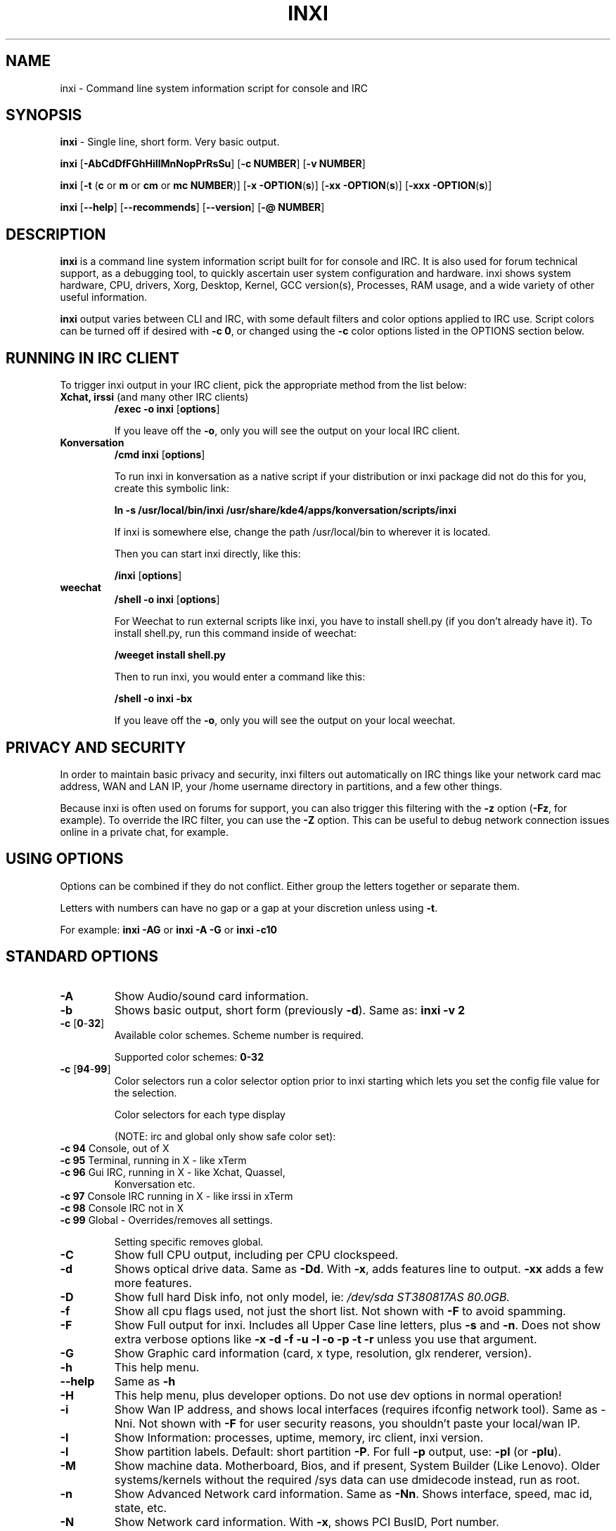 .TH INXI 8 "2012-06-25" inxi "inxi manual"
.SH NAME
inxi  - Command line system information script for console and IRC 

.SH SYNOPSIS
.B inxi \fR - Single line, short form. Very basic output.

.B inxi \fR[\fB-AbCdDfFGhHiIlMnNopPrRsSu\fR]  \fR[\fB-c  NUMBER\fR] \fR[\fB-v  NUMBER\fR]

.B inxi  \fR[\fB-t \fR(\fBc\fR or\fB m\fR or\fB cm\fR or\fB mc NUMBER\fR)] \fR[\fB-x -OPTION\fR(\fBs\fR)] \fR[\fB-xx -OPTION\fR(\fBs\fR)] \fR[\fB-xxx -OPTION\fR(\fBs\fR)]

.B inxi \fR[\fB--help\fR] \fR[\fB--recommends\fR] \fR[\fB--version\fR] \fR[\fB-@ NUMBER\fR] 

.SH DESCRIPTION
.B inxi\fR is a command line system information script built for for console and IRC. It is also used for forum technical
support, as a debugging tool, to quickly ascertain user system configuration and hardware. inxi shows system 
hardware, CPU, drivers, Xorg, Desktop, Kernel, GCC version(s), Processes, RAM usage, and a wide variety of other 
useful information. 

.B inxi\fR output varies between CLI and IRC, with some default filters and color options applied to IRC use. Script colors can
be turned off if desired with \fB-c 0\fR, or changed using the \fB-c\fR color options listed in the OPTIONS section below.

.SH RUNNING IN IRC CLIENT
To trigger inxi output in your IRC client, pick the appropriate method from the list below:

.TP
.B Xchat, irssi \fR(and many other IRC clients)
.B /exec -o inxi \fR[\fBoptions\fR]

If you leave off the \fB-o\fR, only you will see the output on your local IRC client.
.TP
.B Konversation
.B /cmd inxi \fR[\fBoptions\fR]

To run inxi in konversation as a native script if your distribution or inxi package did not do this for you, 
create this symbolic link: 

.B ln -s /usr/local/bin/inxi /usr/share/kde4/apps/konversation/scripts/inxi

If inxi is somewhere else, change the path /usr/local/bin to wherever it is located.

Then you can start inxi directly, like this:

.B /inxi \fR[\fBoptions\fR]
.TP
.B weechat
.B /shell -o inxi \fR[\fBoptions\fR]

For Weechat to run external scripts like inxi, you have to install shell.py (if you don't already have it). 
To install shell.py, run this command inside of weechat: 

.B /weeget install shell.py

Then to run inxi, you would enter a command like this: 

.B /shell -o inxi -bx

If you leave off the \fB-o\fR, only you will see the output on your local weechat.

.SH PRIVACY AND SECURITY

In order to maintain basic privacy and security, inxi filters out automatically on IRC things like
your network card mac address, WAN and LAN IP, your /home username directory in partitions, 
and a few other things.

Because inxi is often used on forums for support, you can also trigger this filtering with the \fB-z\fR
option (\fB-Fz\fR, for example). To override the IRC filter, you can use the \fB-Z\fR option. This can be useful 
to debug network connection issues online in a private chat, for example.

.SH USING OPTIONS

Options can be combined if they do not conflict. Either group the letters 
together or separate them.

Letters with numbers can have no gap or a gap at your discretion unless using \fB -t\fR.

For example: 
.B inxi -AG\fR or \fBinxi -A -G\fR or \fBinxi -c10

.SH STANDARD OPTIONS 

.TP
.B -A  
Show Audio/sound card information.
.TP
.B -b  
Shows basic output, short form (previously \fB-d\fR). Same as: \fBinxi -v 2
.TP
.B -c \fR[\fB0\fR-\fB32\fR] 
Available color schemes. Scheme number is required. 
  
Supported color schemes: \fB0-32

.TP	 
.B -c \fR[\fB94\fR-\fB99\fR]
Color selectors run a color selector option  prior to inxi starting which lets 
you set the config file value for the selection.

Color selectors for each type display 

(NOTE: irc and global only show safe color set):
.TP
.B -c 94 \fR   Console, out of X
.TP
.B -c 95 \fR  	Terminal, running in X - like xTerm
.TP
.B -c 96 \fR   Gui IRC, running in X - like Xchat, Quassel, 
Konversation etc.
.TP
.B -c 97 \fR	Console IRC running in X - like irssi in xTerm
.TP
.B -c 98 \fR	Console IRC not in  X
.TP
.B -c 99 \fR	Global - Overrides/removes all settings.

Setting specific removes global.

.TP
.B -C  
Show full CPU output, including per CPU clockspeed.
.TP
.B -d  
Shows optical drive data. Same as \fB-Dd\fR. With \fB-x\fR, adds features line to output. 
\fB-xx\fR adds a few more features.
.TP
.B -D  
Show full hard Disk info, not only model, ie: \fI/dev/sda ST380817AS 80.0GB.
.TP
.B -f  
Show all cpu flags used, not just the short list. Not shown with \fB-F\fR to avoid 
spamming.
.TP
.B -F  
Show Full output for inxi. Includes all Upper Case line letters, plus \fB-s\fR and \fB-n\fR.
Does not show extra verbose options like \fB-x -d -f -u -l -o -p -t -r\fR unless you use 
that argument.
.TP
.B -G  
Show Graphic card information (card, x type, resolution, glx renderer, version).
.TP
.B -h
This help menu.
.TP
.B --help
Same as \fB-h\fR
.TP
.B -H
This help menu, plus developer options. Do not use dev options in normal 
operation!
.TP
.B -i  
Show Wan IP address, and shows local interfaces (requires ifconfig network tool). 
Same as -Nni. Not shown with \fB-F\fR for user security reasons, you shouldn't 
paste your local/wan IP.
.TP
.B -I  
Show Information: processes, uptime, memory, irc client, inxi version.
.TP
.B -l  
Show partition labels. Default: short partition \fB-P\fR. For full \fB-p\fR output, use: \fB-pl\fR (or \fB-plu\fR).
.TP
.B -M  
Show machine data. Motherboard, Bios, and if present, System Builder (Like Lenovo).
Older systems/kernels without the required /sys data can use dmidecode instead, run as root.
.TP
.B -n  
Show Advanced Network card information. Same as \fB-Nn\fR. Shows interface, speed, 
mac id, state, etc.
.TP
.B -N  
Show Network card information. With \fB-x\fR, shows PCI BusID, Port number.
.TP
.B -o  
Show unmounted partition information (includes UUID and LABEL if available).
Shows file system type if you have file installed, if you are root OR if you have
added to /etc/sudoers (sudo v. 1.7 or newer): 

.B <username> ALL = NOPASSWD: /usr/bin/file (sample)
.TP
.B -p  
Show full partition information (\fB-P\fR plus all other detected partitions).
.TP
.B -P  
Show Partition information (shows what \fB-v 4\fR would show, but without extra data).
Shows, if detected: / /boot /home /tmp /usr /var. Use \fB-p\fR to see all mounted partitions.
.TP
.B -r  
Show distro repository data. Currently supported repo types:
APT (Debian, Ubuntu + derived versions)

PACMAN (Arch Linux + derived versions)

PISI (Pardus + derived versions)

YUM. (Fedora, Redhat, maybe Suse + derived versions)

(as distro data is collected more will be added. If your's is missing please show us how to get this 
information and we'll try to add it.)
.TP
.B -R
Show RAID data. Shows RAID devices, states, levels, and components, and extra data with \fB-x\fR / \fB-xx\fR. 
If device is resyncing, shows resync progress line as well.
.TP
.B --recommends   
Checks inxi application dependencies + recommends, and directories, then shows
what package(s) you need to install to add support for that feature.
.TP
.B -s
Show sensors output (if sensors installed/configured): mobo/cpu/gpu temp; detected 
fan speeds. Gpu temp only for Fglrx/Nvidia drivers. Nvidia shows screen number for > 1 screens.
.TP
.B -S  
Show System information: host name, kernel, desktop environment (if in X), distro
.TP
.B -t \fR[\fBc\fR or\fB m\fR or\fB cm\fR or\fB mc NUMBER\fR]\fR- Show processes. 
If followed by numbers \fB1-20\fR, shows that number of processes for each type 
(default: \fB5\fR; if in irc, max: \fB5\fR)

Make sure to have no space between letters and numbers (\fB-t cm10\fR - right, \fB-t cm 10\fR - wrong).
.TP
.B -t c \fRcpu only. With \fB-x\fR, shows also memory for that process on same line.
.TP
.B -t m  \fRmemory only. With \fB-x\fR, shows also cpu for that process on same line.
.TP
.B -t cm \fRcpu+memory. With \fB-x\fR, shows also cpu or memory for that process on same line.

.TP
.B -u  
Show partition UUIDs. Default: short partition \fB-P\fR. For full \fB-p\fR output, use: \fB-pu\fR (or \fB-plu\fR).
.TP
.B -U             
Auto-update script. Note: if you installed as root, you must be root to update, 
otherwise user is fine. Also installs /updates this Man Page to: \fB-/usr/share/man/man8\fR
This requires that you be root to write to that directory. 
.TP
.B -V 
inxi version information. Prints information then exits.
.TP
.B --version   
same as \fB-V
.TP
.B -v	
Script verbosity levels. Verbosity level number is required. Should not be used with \fB-b\fR or \fB-F\fR. 

Supported levels: \fB0-7\fR Examples :\fB inxi -v 4 \fR or \fB inxi -v4\fR
.TP
.B -v 0 
- Short output, same as: \fBinxi\fR
.TP
.B -v 1 
- Basic verbose, \fB-S\fR + basic CPU + \fB-G\fR + basic Disk + \fB-I\fR.
.TP
.B -v 2 
- Adds networking card (\fB-N\fR), Machine (\fB-M\fR) data, and shows basic hard disk data 
(names only). Same as: \fBinxi -b
.TP
.B -v 3 
- Adds advanced CPU (\fB-C\fR); network (\fB-n\fR) data; triggers \fB-x\fR advanced data option.
.TP
.B -v 4 
- Adds partition size/filled data (\fB-P\fR) for (if present):/, /home, /var/, /boot
Shows full disk data (\fB-D\fR)
.TP
.B -v 5 
- Adds audio card (\fB-A\fR); sensors (\fB-s\fR), partition label (\fB-l\fR) and UUID (\fB-u\fR), short form of 
optical drives.
.TP
.B -v 6 
- Adds full partition data (\fB-p\fR), unmounted partition data (\fB-o\fR), optical drive data (\fB-d\fR); 
triggers \fB-xx\fR extra data option.
.TP
.B -v 7 
- Adds network IP data (\fB-i\fR); triggers \fB-xxx.
.TP
.B -z  
Adds security filters for IP addresses, Mac, and user home directory name. Default on for irc clients.
.TP
.B -Z  
Absolute override for output filters. Useful for debugging networking issues in irc for example.

.SH EXTRA DATA OPTIONS

These options are for long form only, and can be triggered by one or more \fB-x\fR, like \fB-xx\fR.
Alternately, the \fB-v\fR options trigger them in the following way:
\fB-v 3\fR adds \fB-x\fR; \fB-v 6\fR adds \fB-xx\fR; \fB-v 7\fR adds \fB-xxx\fR

These extra data triggers can be useful for getting more in-depth data on various options.
Can be added to any long form option list, like: \fB-bxx\fR or \fB-Sxxx\fR

There are 3 extra data levels: \fB-x\fR; \fB-xx\fR; and \fB-xxx\fR

The following shows which lines / items get extra information with each extra data level.

.TP 
.B -x -C 
- bogomips on Cpu
.TP
.B -x -d
- Adds items to features line of optical drive; adds rev version to optical drive.
.TP
.B -x -D
- Hdd temp with disk data if you have hddtemp installed, if you are root OR if you have added to
/etc/sudoers (sudo v. 1.7 or newer): 

.B <username> ALL = NOPASSWD: /usr/sbin/hddtemp (sample)
.TP
.B -x -G 
- Direct rendering status for Graphics (in X).
.TP
.B -x -G 
- (for single gpu, nvidia driver) screen number gpu is running on.
.TP
.B -x -i 
- Show IPv6 as well for LAN interface (IF) devices.
.TP
.B -x -I
- Show system GCC, default. With -xx, also show other installed GCC versions.
.TP
.B -x -N -A \fR- Adds version/port(s)/driver version (if available) for Network/Audio;
.TP
.B -x  -N -A -G \fR- Network, audio, graphics, shows PCI Bus ID/Usb ID number of card
.TP
.B -x -R 
- Shows component raid id. Adds second RAID Info line: raid level; report on drives 
(like 5/5); blocks; chunk size; bitmap (if present). Resync line, shows blocks synced/total blocks.
.TP
.B -x -S 
- Desktop toolkit if avaliable (GNOME/XFCE/KDE only); Kernel gcc version
.TP
.B -x -t 
- Adds memory use output to cpu (\fB-xt c\fR), and cpu use to memory (\fB-xt m\fR).
.TP
.B -xx -D 
- Adds disk serial number
.TP
.B -xx -I 
- Adds other detected installed gcc versions to primary gcc output (if present).
.TP
.B -xx -M 
- Adds chassis information, if any data for that is available.
.TP
.B -xx -R
- Adds superblock (if present); algorythm, U data. Adds system info line (kernel support,  
read ahead, raid events). Adds if present, unused device line.  If device is resyncing, shows 
resync progress line as well
.TP
.B -xx -S 
- Adds, if run in X, display manager type to Desktop information, if present. If none, shows N/A.
Supports most known display managers, like xdm, gdm, kdm, slim, lightdm, or mdm.
.TP
.B -xx -@ <11-14>
- Automatically uploads debugger data tar.gz file to \fIftp.techpatterns.com\fR.
.TP
.B -xxx -S 
- Adds, if run in X, shell/panel type info to Desktop information, if present. If none, shows nothing.
Supports some current desktop extras like gnome-panel, lxde-panel, and others. Added mainly for Mint support.

.SH DEBUGGING OPTIONS
.TP
.B -%  
Overrides defective or corrupted data.
.TP
.B -@  
Triggers debugger output. Requires debugging level \fB1-14\fR (\fB8-10\fR - logging of data).
Less than 8 just triggers inxi debugger output on screen.
.TP
.B -@  \fR[\fB1\fR-\fB7\fR] 
- On screen debugger output
.TP
.B -@ 8    
- Basic logging. Check \fI /home/yourname/.inxi/inxi*.log 
.TP
.B -@ 9    
- Full file/sys info logging
.TP
.B -@ 10  
- Color logging.
.TP
.B -@ <11-14>
The following create a tar.gz file of system data, plus collecting the inxi output to file:
To automatically upload debugger data tar.gz file to \fIftp.techpatterns.com\fR: \fBinxi -xx@ <11-14>\fR
For alternate ftp upload locations: Example: 

.Binxi -! \fIftp.yourserver.com/incoming\fB -xx@ 14\fR

.TP
.B -@ 11 
- With data file of xiin read of /sys
.TP
.B -@ 12 
- With xorg conf and log data, xrandr, xprop, xdpyinfo, glxinfo etc.
.TP
.B -@ 13 
- With data from dev, disks, partitions, etc., plus xiin data file.
.TP
.B -@ 14 
- Everything, full data collection

.SH SUPPORTED IRC CLIENTS  

BitchX, Gaim/Pidgin, ircII, Irssi, Konversation, Kopete, KSirc, KVIrc, Weechat, and Xchat. Plus any others that
are capable of displaying either built in or external script output.

.SH INITIALIZATION FILE
.TP 
inxi will read the following configuration/initialization files in the following order: 
.TP
.B /etc/inxi.conf 
.TP
.B $HOME/.inxi/inxi.conf 
.TP
See wiki pages for more information on how to set these up:
.TP 
.I http://code.google.com/p/inxi/wiki/script_configuration_files 

.SH BUGS 
Please report bugs using the following resources. 

You may be asked to run the inxi debugger tool which will upload a data dump of all 
system files for use in debugging inxi. These data dumps are very important since 
they provide us with all the real system data inxi uses to parse out its report. 

.TP
inxi wiki, file an issue report: 
.I http://code.google.com/p/inxi/issues/list 
.TP
post on inxi developer forums: 
.I http://techpatterns.com/forums/forum-32.html 
.TP
You can also visit 
.I irc.oftc.net channel: #smxi 
to post issues. 

.SH HOMEPAGE
.I  http://code.google.com/p/inxi

.SH  AUTHOR AND CONTRIBUTORS TO CODE

.B inxi
.R is is a fork of locsmif's largely unmaintained yet very clever, infobash script. 

Original infobash author and copyright holder:
Copyright (C) 2005-2007  Michiel de Boer a.k.a. locsmif

inxi version: Copyright (C) 2008-12 Scott Rogers & Harald Hope

Further fixes (listed as known): Horst Tritremmel <hjt at sidux.com>

Steven Barrett (aka: damentz) - usb audio patch; swap percent used patch

And a special thanks to the nice people at irc.oftc.net channels #linux-smokers-club and #smxi,
who  all really have to be considered to be co-developers because of their non-stop enthusiasm 
and willingness to provide real time testing and debugging of inxi development.

Without a wide range of diverse Linux kernel based Free Desktop systems to test on, we could 
never have gotten inxi to be as reliable and solid as it's turning out to be.

And of course, big thanks locsmif, who figured out a lot of the core methods, logic, 
and tricks used in inxi.

Further thanks to the various inxi package maintainers, distro support people, forum
moderators, and others, who contribute ideas, suggestions, and patches.

This Man page was created by aus9, with help from Harald (aka h2).
